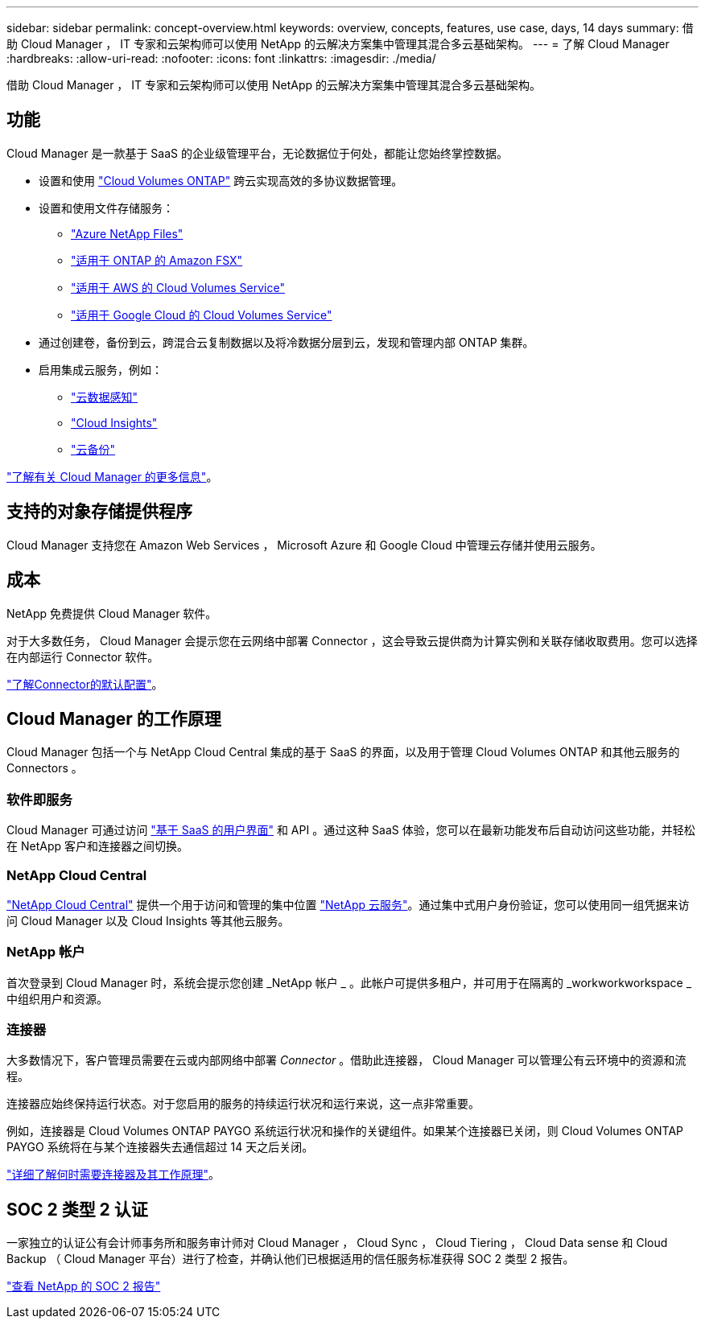 ---
sidebar: sidebar 
permalink: concept-overview.html 
keywords: overview, concepts, features, use case, days, 14 days 
summary: 借助 Cloud Manager ， IT 专家和云架构师可以使用 NetApp 的云解决方案集中管理其混合多云基础架构。 
---
= 了解 Cloud Manager
:hardbreaks:
:allow-uri-read: 
:nofooter: 
:icons: font
:linkattrs: 
:imagesdir: ./media/


借助 Cloud Manager ， IT 专家和云架构师可以使用 NetApp 的云解决方案集中管理其混合多云基础架构。



== 功能

Cloud Manager 是一款基于 SaaS 的企业级管理平台，无论数据位于何处，都能让您始终掌控数据。

* 设置和使用 https://cloud.netapp.com/ontap-cloud["Cloud Volumes ONTAP"^] 跨云实现高效的多协议数据管理。
* 设置和使用文件存储服务：
+
** https://cloud.netapp.com/azure-netapp-files["Azure NetApp Files"^]
** https://cloud.netapp.com/fsx-for-ontap["适用于 ONTAP 的 Amazon FSX"^]
** https://cloud.netapp.com/cloud-volumes-service-for-aws["适用于 AWS 的 Cloud Volumes Service"^]
** https://cloud.netapp.com/cloud-volumes-service-for-gcp["适用于 Google Cloud 的 Cloud Volumes Service"^]


* 通过创建卷，备份到云，跨混合云复制数据以及将冷数据分层到云，发现和管理内部 ONTAP 集群。
* 启用集成云服务，例如：
+
** https://cloud.netapp.com/cloud-compliance["云数据感知"^]
** https://cloud.netapp.com/cloud-insights["Cloud Insights"^]
** https://cloud.netapp.com/cloud-backup-service["云备份"^]




https://cloud.netapp.com/cloud-manager["了解有关 Cloud Manager 的更多信息"^]。



== 支持的对象存储提供程序

Cloud Manager 支持您在 Amazon Web Services ， Microsoft Azure 和 Google Cloud 中管理云存储并使用云服务。



== 成本

NetApp 免费提供 Cloud Manager 软件。

对于大多数任务， Cloud Manager 会提示您在云网络中部署 Connector ，这会导致云提供商为计算实例和关联存储收取费用。您可以选择在内部运行 Connector 软件。

link:reference-connector-default-config.html["了解Connector的默认配置"]。



== Cloud Manager 的工作原理

Cloud Manager 包括一个与 NetApp Cloud Central 集成的基于 SaaS 的界面，以及用于管理 Cloud Volumes ONTAP 和其他云服务的 Connectors 。



=== 软件即服务

Cloud Manager 可通过访问 https://cloudmanager.netapp.com["基于 SaaS 的用户界面"^] 和 API 。通过这种 SaaS 体验，您可以在最新功能发布后自动访问这些功能，并轻松在 NetApp 客户和连接器之间切换。



=== NetApp Cloud Central

https://cloud.netapp.com["NetApp Cloud Central"^] 提供一个用于访问和管理的集中位置 https://www.netapp.com/us/products/cloud-services/use-cases-for-netapp-cloud-services.aspx["NetApp 云服务"^]。通过集中式用户身份验证，您可以使用同一组凭据来访问 Cloud Manager 以及 Cloud Insights 等其他云服务。



=== NetApp 帐户

首次登录到 Cloud Manager 时，系统会提示您创建 _NetApp 帐户 _ 。此帐户可提供多租户，并可用于在隔离的 _workworkworkspace _ 中组织用户和资源。



=== 连接器

大多数情况下，客户管理员需要在云或内部网络中部署 _Connector_ 。借助此连接器， Cloud Manager 可以管理公有云环境中的资源和流程。

连接器应始终保持运行状态。对于您启用的服务的持续运行状况和运行来说，这一点非常重要。

例如，连接器是 Cloud Volumes ONTAP PAYGO 系统运行状况和操作的关键组件。如果某个连接器已关闭，则 Cloud Volumes ONTAP PAYGO 系统将在与某个连接器失去通信超过 14 天之后关闭。

link:concept-connectors.html["详细了解何时需要连接器及其工作原理"]。



== SOC 2 类型 2 认证

一家独立的认证公有会计师事务所和服务审计师对 Cloud Manager ， Cloud Sync ， Cloud Tiering ， Cloud Data sense 和 Cloud Backup （ Cloud Manager 平台）进行了检查，并确认他们已根据适用的信任服务标准获得 SOC 2 类型 2 报告。

https://www.netapp.com/company/trust-center/compliance/soc-2/["查看 NetApp 的 SOC 2 报告"^]
